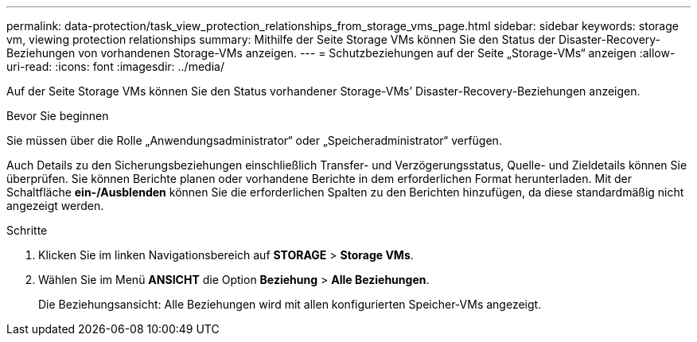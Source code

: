 ---
permalink: data-protection/task_view_protection_relationships_from_storage_vms_page.html 
sidebar: sidebar 
keywords: storage vm, viewing protection relationships 
summary: Mithilfe der Seite Storage VMs können Sie den Status der Disaster-Recovery-Beziehungen von vorhandenen Storage-VMs anzeigen. 
---
= Schutzbeziehungen auf der Seite „Storage-VMs“ anzeigen
:allow-uri-read: 
:icons: font
:imagesdir: ../media/


[role="lead"]
Auf der Seite Storage VMs können Sie den Status vorhandener Storage-VMs`' Disaster-Recovery-Beziehungen anzeigen.

.Bevor Sie beginnen
Sie müssen über die Rolle „Anwendungsadministrator“ oder „Speicheradministrator“ verfügen.

Auch Details zu den Sicherungsbeziehungen einschließlich Transfer- und Verzögerungsstatus, Quelle- und Zieldetails können Sie überprüfen. Sie können Berichte planen oder vorhandene Berichte in dem erforderlichen Format herunterladen. Mit der Schaltfläche *ein-/Ausblenden* können Sie die erforderlichen Spalten zu den Berichten hinzufügen, da diese standardmäßig nicht angezeigt werden.

.Schritte
. Klicken Sie im linken Navigationsbereich auf *STORAGE* > *Storage VMs*.
. Wählen Sie im Menü *ANSICHT* die Option *Beziehung* > *Alle Beziehungen*.
+
Die Beziehungsansicht: Alle Beziehungen wird mit allen konfigurierten Speicher-VMs angezeigt.


